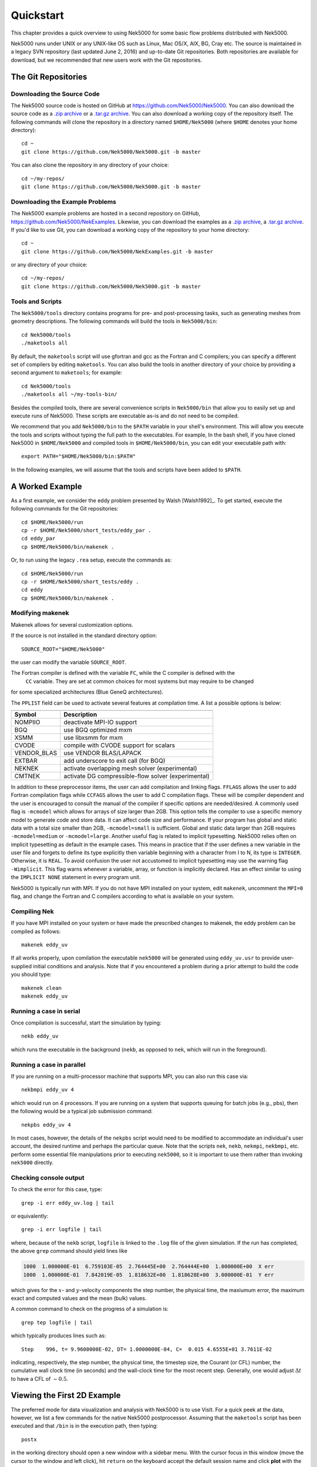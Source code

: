 .. _quickstart:

==========
Quickstart
==========

This chapter provides a quick overview to using Nek5000 for some basic flow problems distributed
with Nek5000.
           
Nek5000 runs under UNIX or any UNIX-like OS such as Linux, Mac OS/X, AIX, BG, Cray etc.  The source
is maintained in a legacy SVN repository (last updated June 2, 2016) and up-to-date Git
repositories.  Both repositories are available for download, but we recommended that new users work
with the Git repositories.  

.. _quickstart_git:

--------------------
The Git Repositories
--------------------

.. _quickstart_git_source:

___________________________
Downloading the Source Code
___________________________

.. highlight:: bash

The Nek5000 source code is hosted on GitHub at https://github.com/Nek5000/Nek5000.  You can also
download the source code as a `.zip archive
<https://github.com/Nek5000/Nek5000/archive/master.zip>`_ or a `.tar.gz archive
<https://github.com/Nek5000/Nek5000/archive/master.tar.gz>`_.  You can also download a working copy
of the repository itself.  The following commands will clone the repository in a directory named
``$HOME/Nek5000`` (where ``$HOME`` denotes your home directory)::

  cd ~
  git clone https://github.com/Nek5000/Nek5000.git -b master

You can also clone the repository in any directory of your choice::

  cd ~/my-repos/ 
  git clone https://github.com/Nek5000/Nek5000.git -b master

.. _quickstart_git_examples:

________________________________
Downloading the Example Problems
________________________________

.. highlight:: bash

The Nek5000 example problems are hosted in a second repository on GitHub,
https://github.com/Nek5000/NekExamples.  Likewise, you can download the examples as a `.zip archive
<https://github.com/Nek5000/NekExample/archive/master.zip>`_, a `.tar.gz archive
<https://github.com/Nek5000/NekExamples/archive/master.tar.gz>`_.  If you'd like to use Git, you can
download a working copy of the repository to your home directory::

  cd ~
  git clone https://github.com/Nek5000/NekExamples.git -b master

or any directory of your choice::

  cd ~/my-repos/
  git clone https://github.com/Nek5000/Nek5000.git -b master

.. _quickstart_git_tools:

_________________
Tools and Scripts
_________________

.. highlight:: bash

The ``Nek5000/tools`` directory contains programs for pre- and post-processing tasks, such as
generating meshes from geometry descriptions.  The following commands will build the tools in
``Nek5000/bin``::

  cd Nek5000/tools
  ./maketools all

By default, the ``maketools`` script will use gfortran and gcc as the Fortran and C compilers; you
can specify a different set of compilers by editing ``maketools``.  You can also build the tools
in another directory of your choice by providing a second argument to ``maketools``; for example::

  cd Nek5000/tools
  ./maketools all ~/my-tools-bin/

Besides the compiled tools, there are several convenience scripts in ``Nek5000/bin`` that allow you
to easily set up and execute runs of Nek5000.  These scripts are executable as-is and do not need
to be compiled. 

We recommend that you add ``Nek5000/bin`` to the ``$PATH`` variable in your shell's environment.  This
will allow you execute the tools and scripts without typing the full path to the executables.  For
example, In the bash shell, if you have cloned Nek5000 in ``$HOME/Nek5000`` and compiled tools
in ``$HOME/Nek5000/bin``, you can edit your executable path with::

  export PATH="$HOME/Nek5000/bin:$PATH"

In the following examples, we will assume that the tools and scripts have been added to ``$PATH``.


----------------
A Worked Example
----------------

.. highlight:: bash

As a first example, we consider the eddy problem presented by Walsh
[Walsh1992]_.  To get started, execute the following commands for the Git
repositories::

  cd $HOME/Nek5000/run
  cp -r $HOME/Nek5000/short_tests/eddy_par .
  cd eddy_par
  cp $HOME/Nek5000/bin/makenek .

Or, to run using the legacy ``.rea`` setup, execute the commands as::

  cd $HOME/Nek5000/run
  cp -r $HOME/Nek5000/short_tests/eddy .
  cd eddy
  cp $HOME/Nek5000/bin/makenek .

_________________
Modifying makenek
_________________

Makenek allows for several customization options. 

If the source is not installed in the standard directory option::

  SOURCE_ROOT="$HOME/Nek5000"  

the user can modify the variable ``SOURCE_ROOT``. 

The Fortran compiler is defined with the variable ``FC``, while the  C compiler is defined with the
 ``CC`` variable. They are set at common choices for most systems but may require to be changed 
for some specialized architectures (Blue GeneQ architectures). 

The ``PPLIST`` field can be used to activate several features at compilation time. 
A list a possible options is below: 

============= ====================================================== 
                            PPLIST Options      
--------------------------------------------------------------------   
 Symbol         Description           
============= ======================================================   
 NOMPIIO       deactivate MPI-IO support
 BGQ           use BGQ optimized mxm
 XSMM          use libxsmm for mxm
 CVODE         compile with CVODE support for scalars
 VENDOR_BLAS   use VENDOR BLAS/LAPACK
 EXTBAR        add underscore to exit call (for BGQ)
 NEKNEK        activate overlapping mesh solver (experimental)
 CMTNEK        activate DG compressible-flow solver (experimental)
============= ====================================================== 


In addition to these preprocessor items, the user can add compilation and linking flags. 
``FFLAGS`` allows the user to add Fortran compilation flags while ``CCFAGS`` allows the user to 
add C compilation flags. These will be compiler dependent and the user is encouraged to consult 
the manual of the compiler if specific options are needed/desired. 
A commonly used flag is ``-mcmodel`` which allows for arrays of size larger than 2GB. This option 
tells the compiler to use a specific memory model to generate code and store data. It can affect
code size and performance. If your program has global and static data with a total size smaller than
2GB, ``-mcmodel=small`` is sufficient. Global and static data larger than 2GB requires
``-mcmodel=medium`` or ``-mcmodel=large``.
Another useful flag is related to implicit typesetting. Nek5000 relies often on 
implicit typesetting as default in the example cases. This means in practice that if
the user defines a new variable in the user file and forgets to define its type explicitly then
variable beginning with a character from I to N, its type is ``INTEGER``. Otherwise, it is ``REAL``.  
To avoid confusion the user not accustomed to implicit typesetting may use the warning flag 
``-Wimplicit``. This flag warns whenever a variable, array, or function is implicitly declared. 
Has an effect similar to using the ``IMPLICIT NONE`` statement in every program unit.



Nek5000 is typically run with MPI. If you do not have MPI installed on your system, edit ``makenek``, 
uncomment the ``MPI=0`` flag, and change the Fortran and C compilers according to what is available 
on your system.  


_____________
Compiling Nek
_____________

.. highlight:: bash

If you have MPI installed on your system or have made the prescribed changes to makenek, the eddy
problem can be compiled as follows::

  makenek eddy_uv

If all works properly, upon comilation the executable ``nek5000`` will be generated using
``eddy_uv.usr`` to provide user-supplied initial conditions and analysis.  Note that if you
encountered a problem during a prior attempt to build the code you should type::

  makenek clean
  makenek eddy_uv

________________________
Running a case in serial
________________________

.. highlight:: bash

Once compilation is successful, start the simulation by typing::

  nekb eddy_uv

which runs the executable in the background (``nekb``, as opposed to ``nek``, which will run in the
foreground).  

__________________________
Running a case in parallel
__________________________

.. highlight:: bash

If you are running on a multi-processor machine that supports MPI, you can also run this case via::

  nekbmpi eddy_uv 4

which would run on 4 processors.    If you are running on a system that supports queuing for batch
jobs (e.g., pbs), then the following would be a typical job submission command::

  nekpbs eddy_uv 4

In most cases, however, the details of the ``nekpbs`` script would need to be modified to accommodate an
individual's user account, the desired runtime and perhaps the particular queue.   Note that the
scripts ``nek``, ``nekb``, ``nekmpi``, ``nekbmpi``, etc. perform some essential file manipulations prior to
executing ``nek5000``, so it is important to use them rather than invoking ``nek5000`` directly.

_______________________
Checking console output
_______________________

.. highlight:: bash

To check the error for this case, type::

  grep -i err eddy_uv.log | tail

or equivalently::

  grep -i err logfile | tail

where, because of the ``nekb`` script, ``logfile`` is linked to the ``.log`` file of the given
simulation.  If the run has completed, the above ``grep`` command should yield lines like

.. code-block:: none

  1000  1.000000E-01  6.759103E-05  2.764445E+00  2.764444E+00  1.000000E+00  X err
  1000  1.000000E-01  7.842019E-05  1.818632E+00  1.818628E+00  3.000000E-01  Y err

which gives for the :math:`x`- and :math:`y`-velocity components the step number, the physical time,
the maxiumum error, the maximum exact and computed values and the mean (bulk) values.

 
A common command to check on the progress of a simulation is::

  grep tep logfile | tail

which typically produces lines such as::

  Step    996, t= 9.9600000E-02, DT= 1.0000000E-04, C=  0.015 4.6555E+01 3.7611E-02

indicating, respectively, the step number, the physical time, the
timestep size, the Courant (or CFL) number, the cumulative wall clock time (in seconds)
and the wall-clock time for the most recent step.   Generally, one would 
adjust :math:`\Delta t` to have a CFL of :math:`\sim0.5`.
  
.. 
.. 
.. See Section \ref{sec:timestepping} for a comprehensive discussion of timestep selection.

----------------------------
Viewing the First 2D Example
----------------------------

.. \section{A Worked Example}
.. 

.. highlight:: bash

The preferred mode for data visualization and analysis with Nek5000 is
to use VisIt.  For a quick
peek at the data, however, we list a few commands for the native Nek5000 
postprocessor.   Assuming that the ``maketools`` script has been executed
and that ``/bin`` is in the execution path, then typing:: 

  postx 

in the working directory should open a new window with a sidebar menu.
With the cursor focus in this window (move the cursor to the window and
left click), hit ``return`` on the keyboard accept the default session name and click **plot** with the left mouse button.  This should bring up
a color plot of the pressure distribution for the first output file
from the simulation (here, ``eddy_uv.fld01``), which contains the
geometry, velocity, and pressure.  

Alternatively one can use the script *visnek*, to be found in ``/scripts``. It is sufficent to run:: 

  visnek eddy_uv

*(or the name of your session)* to obatain a file named ``eddy_uv.nek5000`` which can be recognized in `VisIt. <https://wci.llnl.gov/simulation/computer-codes/visit/>`_

.. 
.. 
.. \begin{comment}
.. To see the vorticity at the final time, load the last output file,
.. {\tt eddy\_uv.fld12}, by clicking/typing the following in the postx window:
.. \begin{tabular}{r l l l}
..   & {\bf click} \hspace*{1in} &{\bf type} \hspace*{1in} & {\bf comment} \\ \hline
.. 1.& SET TIME         & 12 & load fld12 \\
.. 2.& SET QUANTITY \\
.. 3.& VORTICITY \\
.. 4.& PLOT 
.. \end{tabular}
.. \end{comment}
.. 

**Plotting the error:**
For this case, the error has been written to 
``eddy_uv.fld11`` by making a call to ``outpost()`` in the ``userchk()``
routine in ``eddy_uv.usr``.  The error in the velocity components
is stored in the velocity-field locations and can be viewed with 
postx, or VisIt as before.

.. 
.. \begin{comment}
.. through the following sequence: 
.. \begin{tabular}{r l l l}
..   & {\bf click} \hspace*{1in} &{\bf type} \hspace*{1in} & {\bf comment} \\ \hline
.. 1.& SET TIME         & 11 & load fld11 \\
.. 2.& SET QUANTITY \\
.. 3.& VELOCITY \\
.. 4.& MAGNITUDE \\
.. 5.& PLOT  \\
.. \end{tabular}
.. \end{comment}
.. 
.. \subsection{Modifying the First Example}
.. 

---------------------------
Modifying the First Example
---------------------------

_______________________
Using the ``.par`` file
_______________________

.. highlight:: bash

A common step in the Nek5000 workflow is to rerun with a higher
polynomial order.   Typically, one runs a relatively low-order case
(e.g., ``lx1`` =5) for one or two flow-through times and then uses
the result as an initial condition for a higher-order run
(e.g., ``lx1`` =8).  We illustrate the procedure with the 
``eddy_uv`` example.
.. 
Assuming that the contents of ``Nek5000/bin``
are in the execution path, begin by typing::

  cpn eddy_uv eddy_new

which will copy the requisite ``eddy_uv`` case files
to ``eddy_new``.  
Next, edit ``SIZE`` and change the two lines defining
``lx1`` and ``lxd`` from::

       parameter (lx1=8)                ! p-order (avoid uneven and values <6)
       parameter (lxd=12)               ! p-order for over-integration (dealiasing)

to::

       parameter (lx1=12)                ! p-order (avoid uneven and values <6)
       parameter (lxd=18)               ! p-order for over-integration (dealiasing)

Then recompile the source by typing::

  makenek eddy_new

Next, edit ``eddy_new.par`` and add the following line in the ``GENERAL``

.. code-block:: none

     startFrom = eddy_uv.fld12

which tells Nek5000 to use the contents of ``eddy_uv.fld12``
as the initial condition for ``eddy_new``.
The simulation is started in the usual way::

  nekb eddy_new

after which the command::

  grep err logfile | tail

will show a much smaller error (:math:`\sim 10^{-9}`) than the ``lx1=8``
case. 

Note that one normally would not use a restart file for the *eddy*
problem, which is really designed as a convergence study.  The purpose here, however, was two-fold, namely,
to illustrate a change of order and its impact on the error, and to
demonstrate the frequently-used restart procedure. However for a higher order timestepping scheme an accurate restart would require a number of field files of the same size (+1) as the order of the multistep scheme


_______________________
Using the ``.rea`` file
_______________________

.. highlight:: bash

Modifying the legacy ``.rea`` and ``SIZE`` file formats is done in a similar way to above. In the lgeacy ``SIZE`` file, change::

       parameter (lx1=8,ly1=lx1,lz1=1,lelt=300,lelv=lelt)
       parameter (lxd=12,lyd=lxd,lzd=1)

to::

       parameter (lx1=12,ly1=lx1,lz1=1,lelt=300,lelv=lelt)
       parameter (lxd=18,lyd=lxd,lzd=1)

Then recompile the source by typing::
  
  makenek eddy_new


Next, edit the legacy ``.rea`` format, edit ``eddy_new.rea`` and change the line

.. code-block:: none
 
             0 PRESOLVE/RESTART OPTIONS  *****

(found roughly 33 lines from the bottom of the file) to

.. code-block:: none

             1 PRESOLVE/RESTART OPTIONS  *****
  eddy_uv.fld12

which tells Nek5000 to use the contents of ``eddy_uv.fld12``
as the initial condition for ``eddy_new``.

The simulation can now be run in a similar way to the above ``.par`` section.

_________________
The ``.par`` File
_________________

In the future of Nek5000, the ``.rea`` file format will be replaced by the new ``.par`` file format. This is because the new format is simpler to read (as can be seen in the *eddy* problem). Here, we introduce the basics of the ``.par`` file as used in this example case.

In the ``short_tests/eddy_par`` directory, there is a file labeled ``eddy_uv.par``, which is broken into four sections: ``GENERAL``, ``PROBLEMTPYE``, ``PRESSURE``, and ``VELOCITY``. Each of these sections contains necessary and optional parameters for Nek5000 to run that the user inputs, similar to the legacy ``.rea`` format. Analogs to each of the parameters can be found in ``eddy_uv.rea``, along with descriptions. As well, detailed analog information can be found in the ``core/readat_new.f`` file (where each numbered parameter is matched with its new name in the ``.par`` file).

.. code-block:: none

    #
    # nek parameter file
    #
    [GENERAL]
    #startFrom = restart.fld
    stopAt = numSteps #endTime
    numSteps = 1000

    dt = -1E-04
    timeStepper = bdf #char #steady
    tOrder = 3

    writeControl = timeStep #runTime
    writeInterval = 100

    dealiasing = yes

    maxCFL = 1

    userParam01 = 1 #u0 transational velocity (formerly param(96))
    userParam02 = 0.3 #v0 translational velocity (formerly param(97))

    [PROBLEMTYPE]
    #stressFormulation = yes

    [PRESSURE]
    preconditioner = schwarz #semg #amg
    residualTol = 1E-09
    residualProj = yes

    [VELOCITY]
    residualTol = 1E-12
    residualProj = yes
    density = 1
    viscosity = -20
